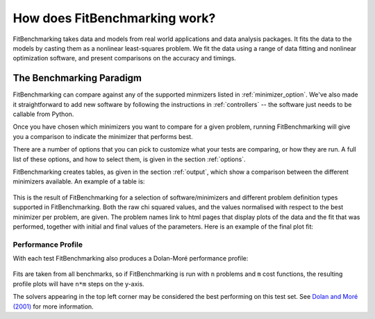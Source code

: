 .. _how:

##############################
How does FitBenchmarking work?
##############################

FitBenchmarking takes data and models from real world applications
and data analysis packages.
It fits the data to the models by casting them as a
nonlinear least-squares problem.
We fit the data using a range of data fitting and
nonlinear optimization software, and present comparisons on the
accuracy and timings.

.. figure:: ../../images/FitBenchmarkingConcept.png
   :alt: FitBenchmarking Concept
   :width: 100.0%

*************************
The Benchmarking Paradigm
*************************

FitBenchmarking can compare against any of the supported minmizers listed in
:ref:`minimizer_option`.  We've also made it straightforward to add new software by
following the instructions in :ref:`controllers` -- the software just needs
to be callable from  Python.


Once you have chosen which minimizers you want to compare for a given problem,
running FitBenchmarking will give you a comparison to indicate the
minimizer that performs best.

There are a number of options that you can pick to customize what your tests
are comparing, or how they are run.  A full list of these options, and how to
select them, is given in the section :ref:`options`.

FitBenchmarking creates tables, as given in the section :ref:`output`,
which show a comparison between the different minimizers available.
An example of a table is:

.. figure:: ../../images/example_table.png
   :alt: Example Table

This is the result of FitBenchmarking for a selection of software/minimizers
and different problem definition types supported in FitBenchmarking.
Both the raw chi squared values, and the values normalised with respect
to the best minimizer per problem, are given.
The problem names link to html pages that display plots of the
data and the fit that was performed, together with initial and final
values of the parameters. Here is an example of the final plot fit:

.. figure:: ../../images/example_plot.png
   :alt: Example Plot

.. _performance_profile:

Performance Profile
-------------------

With each test FitBenchmarking also produces a Dolan-Moré performance profile:

.. figure:: ../../images/example_pp.png
	    :alt: Example Performance Profile

Fits are taken from all benchmarks, so if FitBenchmarking is run with
``n`` problems and ``m`` cost functions, the resulting profile plots will have
``n*m`` steps on the y-axis.

The solvers appearing in the top left corner may be considered the best
performing on this test set.
See `Dolan and Moré (2001) <https://link.springer.com/article/10.1007/s101070100263>`_
for more information. 





